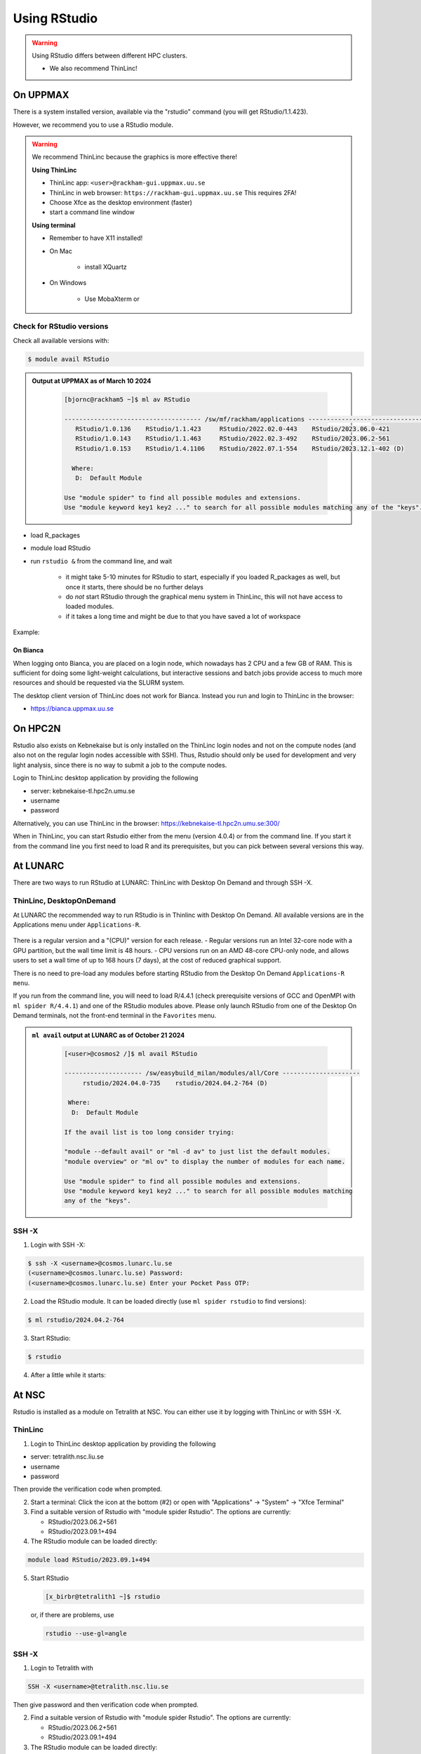 Using RStudio
=============

.. warning::

   Using RStudio differs between different HPC clusters.

   - We also recommend ThinLinc!

On UPPMAX
----------

There is a system installed version, available via the "rstudio" command (you
will get RStudio/1.1.423). 

However, we recommend you to use a RStudio module.

.. warning::

   We recommend ThinLinc because the graphics is more effective there!

   **Using ThinLinc**

   - ThinLinc app: ``<user>@rackham-gui.uppmax.uu.se``
   - ThinLinc in web browser: ``https://rackham-gui.uppmax.uu.se``   This requires 2FA!

   - Choose Xfce as the desktop environment (faster)
   - start a command line window


   **Using terminal**

   - Remember to have X11 installed!
   - On Mac

      - install XQuartz

   - On Windows

      - Use MobaXterm or


Check for RStudio versions
..........................

Check all available  versions with:

.. code-block:: console
 
   $ module avail RStudio

.. admonition:: Output at UPPMAX as of March 10 2024
   :class: dropdown
    
       .. code-block::  console
    
          [bjornc@rackham5 ~]$ ml av RStudio

          ------------------------------------- /sw/mf/rackham/applications -------------------------------------
             RStudio/1.0.136    RStudio/1.1.423     RStudio/2022.02.0-443    RStudio/2023.06.0-421
             RStudio/1.0.143    RStudio/1.1.463     RStudio/2022.02.3-492    RStudio/2023.06.2-561
             RStudio/1.0.153    RStudio/1.4.1106    RStudio/2022.07.1-554    RStudio/2023.12.1-402 (D)

            Where:
             D:  Default Module

          Use "module spider" to find all possible modules and extensions.
          Use "module keyword key1 key2 ..." to search for all possible modules matching any of the "keys".       

- load R_packages
- module load RStudio
- run ``rstudio &`` from the command line, and wait
  
   - it might take 5-10 minutes for RStudio to start, especially if you loaded R_packages as well, but once it starts, there should be no further delays
   - do *not* start RStudio through the graphical menu system in ThinLinc, this will not have access to loaded modules.
   - if it takes a long time and might be due to that you have saved a lot of workspace

Example:

.. demo::

   .. code:: console 

      $ module load R/4.1.1
      $ module load RStudio/2023.12.1-402
      $ rstudio &


   If you're going to run heavier computations within RStudio then you have to remember that you need to do it inside an interactive session on one of the computation nodes, and not on a login node. But if you mostly want to use it as a pretty code editor then you can run it on the login node as well.

   To use Rstudio on a compute node, start by asking SLURM for an interactive allocation (within the ThinLink session). E.g.


   .. code:: console

      $ interactive -A naiss2023-22-44 -p devcore -n 4 -t 10:00


On Bianca
''''''''''

When logging onto Bianca, you are placed on a login node, which nowadays has 2 CPU and a few GB of RAM. This is sufficient for doing some light-weight calculations, but interactive sessions and batch jobs provide access to much more resources and should be requested via the SLURM system.

The desktop client version of ThinLinc does not work for Bianca. Instead you run and login to ThinLinc in the browser:

- https://bianca.uppmax.uu.se

On HPC2N
--------

Rstudio also exists on Kebnekaise but is only installed on the ThinLinc login nodes and not on the compute nodes (and also not on the regular login nodes accessible with SSH). 
Thus, Rstudio should only be used for development and very light analysis, since there is no way to submit a job to the compute nodes.

Login to ThinLinc desktop application by providing the following 

- server: kebnekaise-tl.hpc2n.umu.se
- username
- password

Alternatively, you can use ThinLinc in the browser: https://kebnekaise-tl.hpc2n.umu.se:300/

When in ThinLinc, you can start Rstudio either from the menu (version 4.0.4) or from the command line. If you start it from the command line you first need to load R and its prerequisites, but you can pick between several versions this way. 


At LUNARC
----------

There are two ways to run RStudio at LUNARC: ThinLinc with Desktop On Demand and through SSH -X. 

ThinLinc, DesktopOnDemand
.........................

At LUNARC the recommended way to run RStudio is in Thinlinc with Desktop On Demand. All available versions are in the Applications menu under ``Applications-R``.

.. figure:: ../../img/Cosmos-AppMenu-RStudio.png
   :width: 350
   :align: center


There is a regular version and a "(CPU)" version for each release.
- Regular versions run an Intel 32-core node with a GPU partition, but the wall time limit is 48 hours.
- CPU versions run on an AMD 48-core CPU-only node, and allows users to set a wall time of up to 168 hours (7 days), at the cost of reduced graphical support.

There is no need to pre-load any modules before starting RStudio from the Desktop On Demand ``Applications-R menu``.

If you run from the command line, you will need to load R/4.4.1 (check prerequisite versions of GCC and OpenMPI with ``ml spider R/4.4.1``) and one of the RStudio modules above. Please only launch RStudio from one of the Desktop On Demand terminals, not the front-end terminal in the ``Favorites`` menu.

.. admonition:: ``ml avail`` output at LUNARC as of October 21 2024
   :class: dropdown
    
       .. code-block::  console
    
          [<user>@cosmos2 /]$ ml avail RStudio
            
          --------------------- /sw/easybuild_milan/modules/all/Core ---------------------
               rstudio/2024.04.0-735    rstudio/2024.04.2-764 (D)
         
           Where:
            D:  Default Module
         
          If the avail list is too long consider trying:
         
          "module --default avail" or "ml -d av" to just list the default modules.
          "module overview" or "ml ov" to display the number of modules for each name.
         
          Use "module spider" to find all possible modules and extensions.
          Use "module keyword key1 key2 ..." to search for all possible modules matching
          any of the "keys".

SSH -X 
......

1. Login with SSH -X: 
   
.. code-block:: console 

   $ ssh -X <username>@cosmos.lunarc.lu.se
   (<username>@cosmos.lunarc.lu.se) Password: 
   (<username>@cosmos.lunarc.lu.se) Enter your Pocket Pass OTP: 

2. Load the RStudio module. It can be loaded directly (use ``ml spider rstudio`` to find versions):    

.. code-block:: console 

   $ ml rstudio/2024.04.2-764

3. Start RStudio: 

.. code-block:: console 

   $ rstudio 

4. After a little while it starts: 

.. figure:: ../../img/rstudio-cosmos.png
      :width: 500

At NSC
------ 

Rstudio is installed as a module on Tetralith at NSC. You can either use it by logging with ThinLinc or with SSH -X. 

ThinLinc
........ 

1. Login to ThinLinc desktop application by providing the following

- server: tetralith.nsc.liu.se
- username
- password

Then provide the verification code when prompted. 

2. Start a terminal: Click the icon at the bottom (#2) or open with "Applications" -> "System" -> "Xfce Terminal" 

3. Find a suitable version of Rstudio with "module spider Rstudio". The options are currently: 

   - RStudio/2023.06.2+561
   - RStudio/2023.09.1+494

4. The RStudio module can be loaded directly: 

.. code-block:: console 

   module load RStudio/2023.09.1+494 

5. Start RStudio 

   .. code-block:: console 

      [x_birbr@tetralith1 ~]$ rstudio

   or, if there are problems, use 

   .. code-block:: console 

      rstudio --use-gl=angle

SSH -X 
...... 

1. Login to Tetralith with 

.. code-block:: console 

   SSH -X <username>@tetralith.nsc.liu.se 

Then give password and then verification code when prompted. 

2. Find a suitable version of Rstudio with "module spider Rstudio". The options are currently:

   - RStudio/2023.06.2+561
   - RStudio/2023.09.1+494

3. The RStudio module can be loaded directly:

.. code-block:: console 

   module load RStudio/2023.09.1+494 

4. Start RStudio

   .. code-block:: console 

      [x_birbr@tetralith1 ~]$ rstudio

   or, if there are problems, use 

   .. code-block:: console 

      rstudio --use-gl=angle

On PDC 
------ 

Rstudio is installed on Dardel at PDC. You can use it by logging in with ThinLinc and start it with the gfxlauncher. RStudio is NOT available through regular SSH -X. 

1. Login to ThinLinc desktop application by providing the following

- server: dardel-vnc.pdc.kth.se 
- username
- key (private) 

Then provide the code for the SSH key if/when prompted. 

NOTE: if it instead lists password, change it to SSH keys for authentication ("Options" -> "Security" -> "Authentication method" and change to "Public key") 

2. In the menu, choose "Applications" -> "PDC Data Analysis" -> "RStudio-R4.4.0" 

The gfx-launcher will be shown, and you can choose project id, number of cores, etc. 

.. figure:: ../../img/gfx-launcher-studio-dardel.png
      :width: 500

3. Click "start" when you have picked the settings. 
   
4. After some time the job starts and RStudio is opened. 
   
.. figure:: ../../img/rstudio-dardel.png
      :width: 500







